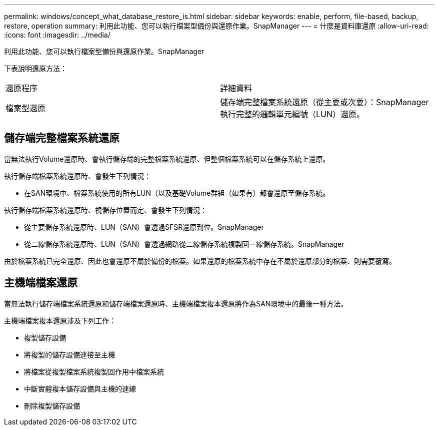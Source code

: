 ---
permalink: windows/concept_what_database_restore_is.html 
sidebar: sidebar 
keywords: enable, perform, file-based, backup, restore, operation 
summary: 利用此功能、您可以執行檔案型備份與還原作業。SnapManager 
---
= 什麼是資料庫還原
:allow-uri-read: 
:icons: font
:imagesdir: ../media/


[role="lead"]
利用此功能、您可以執行檔案型備份與還原作業。SnapManager

下表說明還原方法：

|===


| 還原程序 | 詳細資料 


 a| 
檔案型還原
 a| 
儲存端完整檔案系統還原（從主要或次要）：SnapManager 執行完整的邏輯單元編號（LUN）還原。

|===


== 儲存端完整檔案系統還原

當無法執行Volume還原時、會執行儲存端的完整檔案系統還原、但整個檔案系統可以在儲存系統上還原。

執行儲存端檔案系統還原時、會發生下列情況：

* 在SAN環境中、檔案系統使用的所有LUN（以及基礎Volume群組（如果有）都會還原至儲存系統。


執行儲存端檔案系統還原時、視儲存位置而定、會發生下列情況：

* 從主要儲存系統還原時、LUN（SAN）會透過SFSR還原到位。SnapManager
* 從二線儲存系統還原時、LUN（SAN）會透過網路從二線儲存系統複製回一線儲存系統。SnapManager


由於檔案系統已完全還原、因此也會還原不屬於備份的檔案。如果還原的檔案系統中存在不屬於還原部分的檔案、則需要覆寫。



== 主機端檔案還原

當無法執行儲存端檔案系統還原和儲存端檔案還原時、主機端檔案複本還原將作為SAN環境中的最後一種方法。

主機端檔案複本還原涉及下列工作：

* 複製儲存設備
* 將複製的儲存設備連接至主機
* 將檔案從複製檔案系統複製回作用中檔案系統
* 中斷實體複本儲存設備與主機的連線
* 刪除複製儲存設備


